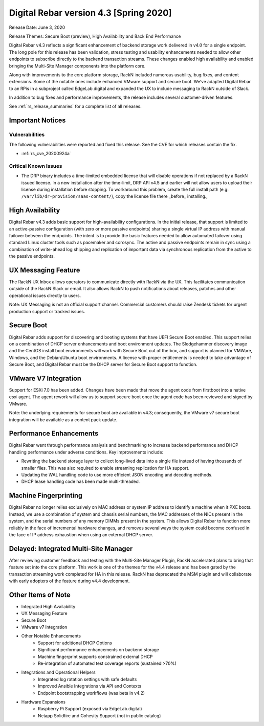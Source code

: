 .. Copyright (c) 2020 RackN Inc.
.. Licensed under the Apache License, Version 2.0 (the "License");
.. Digital Rebar Provision documentation under Digital Rebar master license
.. index::
  pair: Digital Rebar Provision; Release v4.3
  pair: Digital Rebar Provision; Release Notes


.. _rs_release_v43:

Digital Rebar version 4.3 [Spring 2020]
---------------------------------------

Release Date: June 3, 2020

Release Themes: Secure Boot (preview), High Availability and Back End Performance

Digital Rebar v4.3 reflects a significant enhancement of backend storage work delivered in v4.0 for a single endpoint.  The long pole for this release has been validation, stress testing and usability enhancements needed to allow other endpoints to subscribe directly to the backend transaction streams.  These changes enabled high availability and enabled bringing the Multi-Site Manager components into the platform core.

Along with improvements to the core platform storage, RackN included numerous usability, bug fixes, and content extensions.  Some of the notable ones include enhanced VMware support and secure boot.  We’ve adapted Digital Rebar to an RPis in a subproject called EdgeLab.digital and expanded the UX to include messaging to RackN outside of Slack.

In addition to bug fixes and performance improvements, the release includes several customer-driven features.

See :ref:`rs_release_summaries` for a complete list of all releases.

Important Notices
~~~~~~~~~~~~~~~~~

Vulnerabilities
+++++++++++++++

The following vulnerabilities were reported and fixed this release.  See the CVE for which releases contain the fix.

* :ref:`rs_cve_20200924a`


Critical Known Issues
+++++++++++++++++++++

* The DRP binary includes a time-limited embedded license that will disable operations if not replaced by a RackN issued license.  In a new installation after the time-limit, DRP API v4.5 and earlier will not allow users to upload their license during installation before stopping.  To workaround this problem, create the full install path (e.g. ``/var/lib/dr-provision/saas-content/``), copy the license file there _before_ installing.,


.. _rs_release_v43_ha:

High Availability
~~~~~~~~~~~~~~~~~

Digital Rebar v4.3 adds basic support for high-availability configurations.  In the initial release, that support is limited to an active-passive configuration (with zero or more passive endpoints) sharing a single virtual IP address with manual failover between the endpoints.  The intent is to provide the basic features needed to allow automated failover using standard Linux cluster tools such as pacemaker and corosync.  The active and passive endpoints remain in sync using a combination of write-ahead log shipping and replication of important data via synchronous replication from the active to the passive endpoints.


.. _rs_release_v43_ux_inbox:

UX Messaging Feature
~~~~~~~~~~~~~~~~~~~~

The RackN UX Inbox allows operators to communicate directly with RackN via the UX.  This facilitates communication outside of the RackN Slack or email.  It also allows RackN to push notifications about releases, patches and other operational issues directly to users.

Note: UX Messaging is not an official support channel.  Commercial customers should raise Zendesk tickets for urgent production support or tracked issues.


.. _rs_release_v43_secure_boot:

Secure Boot
~~~~~~~~~~~

Digital Rebar adds support for discovering and booting systems that have UEFI Secure Boot enabled.  This support relies on a combination of DHCP server enhancements and boot environment updates.  The Sledgehammer discovery image and the CentOS install boot environments will work with Secure Boot out of the box, and support is planned for VMWare, Windows, and the Debian/Ubuntu boot environments.  A license with proper entitlements is needed to take advantage of Secure Boot, and Digital Rebar must be the DHCP server for Secure Boot support to function.

.. _rs_release_v43_vmware:

VMware V7 Integration
~~~~~~~~~~~~~~~~~~~~~

Support for ESXi 7.0 has been added. Changes have been made that move the agent code from firstboot into a native esxi agent. The agent rework will allow us to support secure boot once the agent code has been reviewed and signed by VMware.  

Note: the underlying requirements for secure boot are available in v4.3; consequently, the VMware v7 secure boot integration will be available as a content pack update.

.. _rs_release_v43_performance:

Performance Enhancements
~~~~~~~~~~~~~~~~~~~~~~~~

Digital Rebar went through performance analysis and benchmarking to increase backend performance and DHCP handling performance under adverse conditions.  Key improvements include:

* Rewriting the backend storage layer to collect long-lived data into a single file instead of having thousands of smaller files.  This was also required to enable streaming replication for HA support.
* Updating the WAL handling code to use more efficient JSON encoding and decoding methods.
* DHCP lease handling code has been made multi-threaded.

.. _rs_release_v43_fingerprinting:

Machine Fingerprinting
~~~~~~~~~~~~~~~~~~~~~~~

Digital Rebar no longer relies exclusively on MAC address or system IP address to identify a machine when it PXE boots.  Instead, we use a combination of system and chassis serial numbers, the MAC addresses of the NICs present in the system, and the serial numbers of any memory DIMMs present in the system.  This allows Digital Rebar to function more reliably in the face of incremental hardware changes, and removes several ways the system could become confused in the face of IP address exhaustion when using an external DHCP server.


.. _rs_release_v43_multisite:

Delayed: Integrated Multi-Site Manager
~~~~~~~~~~~~~~~~~~~~~~~~~~~~~~~~~~~~~~

After reviewing customer feedback and testing with the Multi-Site Manager Plugin, RackN accelerated plans to bring that feature set into the core platform.  This work is one of the themes for the v4.4 release and has been gated by the transaction streaming work completed for HA in this release.  RackN has deprecated the MSM plugin and will collaborate with early adopters of the feature during v4.4 development.

.. _rs_release_v43_otheritems:

Other Items of Note
~~~~~~~~~~~~~~~~~~~

* Integrated High Availability
* UX Messaging Feature
* Secure Boot
* VMware v7 Integration
* Other Notable Enhancements
   * Support for additional DHCP Options
   * Significant performance enhancements on backend storage
   * Machine fingerprint supports constrained external DHCP
   * Re-integration of automated test coverage reports (sustained >70%)
* Integrations and Operational Helpers
   * Integrated log rotation settings with safe defaults
   * Improved Ansible Integrations via API and Contexts
   * Endpoint bootstrapping workflows (was beta in v4.2)
* Hardware Expansions
   * Raspberry Pi Support (exposed via EdgeLab.digital)
   * Netapp Solidfire and Cohesity Support (not in public catalog)


